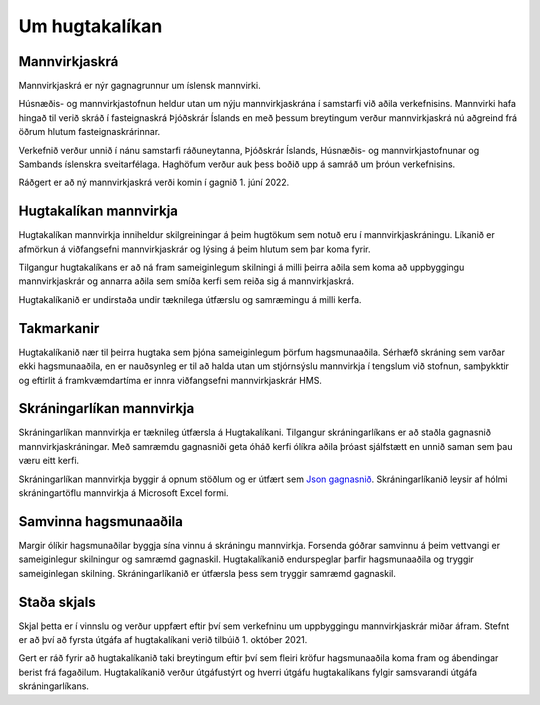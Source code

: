 Um hugtakalíkan
-----------------

Mannvirkjaskrá
"""""""""""""""""""

Mannvirkjaskrá er nýr gagnagrunnur um íslensk mannvirki. 

Húsnæðis- og mannvirkjastofnun heldur utan um nýju mannvirkjaskrána í samstarfi við aðila verkefnisins. Mannvirki hafa hingað til verið skráð í fasteignaskrá Þjóðskrár Íslands en með þessum breytingum verður mannvirkjaskrá nú aðgreind frá öðrum hlutum fasteignaskrárinnar. 

Verkefnið verður unnið í nánu samstarfi ráðuneytanna, Þjóðskrár Íslands, Húsnæðis- og mannvirkjastofnunar og Sambands íslenskra sveitarfélaga. Haghöfum verður auk þess boðið upp á samráð um þróun verkefnisins.

Ráðgert er að ný mannvirkjaskrá verði komin í gagnið 1. júní  2022.

Hugtakalíkan mannvirkja
"""""""""""""""""""""""""""""
Hugtakalíkan mannvirkja inniheldur skilgreiningar á þeim hugtökum sem notuð eru í mannvirkjaskráningu. Líkanið er afmörkun á viðfangsefni mannvirkjaskrár og lýsing á þeim hlutum sem þar koma fyrir. 

Tilgangur hugtakalíkans er að ná fram sameiginlegum skilningi á milli þeirra aðila sem koma að uppbyggingu mannvirkjaskrár og annarra aðila sem smíða kerfi sem reiða sig á mannvirkjaskrá. 

Hugtakalíkanið er undirstaða undir tæknilega útfærslu og samræmingu á milli kerfa.

Takmarkanir
""""""""""""""
Hugtakalíkanið nær til þeirra hugtaka sem þjóna sameiginlegum þörfum hagsmunaaðila. Sérhæfð skráning sem varðar ekki hagsmunaaðila, en er nauðsynleg er til að halda utan um stjórnsýslu mannvirkja í tengslum við stofnun, samþykktir og eftirlit á framkvæmdartíma er innra viðfangsefni mannvirkjaskrár HMS.

Skráningarlíkan mannvirkja
""""""""""""""""""""""""""""
Skráningarlíkan mannvirkja er tæknileg útfærsla á Hugtakalíkani. Tilgangur skráningarlíkans er að staðla gagnasnið mannvirkjaskráningar. Með samræmdu gagnasniði geta óháð kerfi ólíkra aðila þróast sjálfstætt en unnið saman sem þau væru eitt kerfi.

Skráningarlíkan mannvirkja byggir á opnum stöðlum og er útfært sem  `Json gagnasnið <https://api-dev.skra.is/business/mannvirki-validator/schemas/allschemas.json>`_. Skráningarlíkanið leysir af hólmi skráningartöflu mannvirkja á Microsoft Excel formi.

Samvinna hagsmunaaðila
""""""""""""""""""""""""
Margir ólíkir hagsmunaðilar byggja sína vinnu á skráningu mannvirkja. Forsenda góðrar samvinnu á þeim vettvangi er sameiginlegur skilningur og samræmd gagnaskil. 
Hugtakalíkanið endurspeglar þarfir hagsmunaaðila og tryggir sameiginlegan skilning. Skráningarlíkanið er útfærsla þess sem tryggir samræmd gagnaskil.

Staða skjals
""""""""""""""
Skjal þetta er í vinnslu og verður uppfært eftir því sem verkefninu um uppbyggingu mannvirkjaskrár miðar áfram. Stefnt er að því að fyrsta útgáfa af hugtakalíkani verið tilbúið 1. október 2021.

Gert er ráð fyrir að hugtakalíkanið taki breytingum eftir því sem fleiri kröfur hagsmunaaðila koma fram og ábendingar berist frá fagaðilum. Hugtakalíkanið verður útgáfustýrt og hverri útgáfu hugtakalíkans fylgir samsvarandi útgáfa skráningarlíkans.

